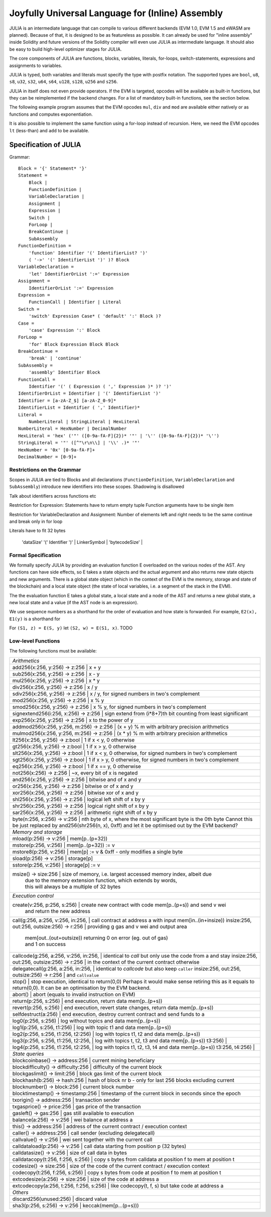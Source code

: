 #################################################
Joyfully Universal Language for (Inline) Assembly
#################################################

.. _julia:

.. index:: ! assembly, ! asm, ! evmasm, ! julia

JULIA is an intermediate language that can compile to various different backends
(EVM 1.0, EVM 1.5 and eWASM are planned).
Because of that, it is designed to be as featureless as possible.
It can already be used for "inline assembly" inside Solidity and
future versions of the Solidity compiler will even use JULIA as intermediate
language. It should also be easy to build high-level optimizer stages for JULIA.

The core components of JULIA are functions, blocks, variables, literals,
for-loops, switch-statements, expressions and assignments to variables.

JULIA is typed, both variables and literals must specify the type with postfix
notation. The supported types are ``bool``, ``u8``, ``s8``, ``u32``, ``s32``,
``u64``, ``s64``, ``u128``, ``s128``, ``u256`` and ``s256``.

JULIA in itself does not even provide operators. If the EVM is targeted,
opcodes will be available as built-in functions, but they can be reimplemented
if the backend changes. For a list of mandatory built-in functions, see the section below.

The following example program assumes that the EVM opcodes ``mul``, ``div``
and ``mod`` are available either natively or as functions and computes exponentiation.

.. code::
    {
        function power(base:u256, exponent:u256) -> (result:u256)
        {
            switch exponent
            0:u256: { result := 1:u256 }
            1:u256: { result := base }
            default:
            {
                result := power(mul(base, base), div(exponent, 2:u256))
                switch mod(exponent, 2:u256)
                    1:u256: { result := mul(base, result) }
            }
        }
    }

It is also possible to implement the same function using a for-loop
instead of recursion. Here, we need the EVM opcodes ``lt`` (less-than)
and ``add`` to be available.

.. code::
    {
        function power(base:u256, exponent:u256) -> (result:u256)
        {
            result := 1:u256
            for { let i := 0:u256 } lt(i, exponent) { i := add(i, 1:u256) }
            {
                result := mul(result, base)
            }
        }
    }

Specification of JULIA
======================

Grammar::

    Block = '{' Statement* '}'
    Statement =
        Block |
        FunctionDefinition |
        VariableDeclaration |
        Assignment |
        Expression |
        Switch |
        ForLoop |
        BreakContinue |
        SubAssembly
    FunctionDefinition =
        'function' Identifier '(' IdentifierList? ')'
        ( '->' '(' IdentifierList ')' )? Block
    VariableDeclaration =
        'let' IdentifierOrList ':=' Expression
    Assignment =
        IdentifierOrList ':=' Expression
    Expression =
        FunctionCall | Identifier | Literal
    Switch =
        'switch' Expression Case* ( 'default' ':' Block )?
    Case =
        'case' Expression ':' Block
    ForLoop =
        'for' Block Expression Block Block
    BreakContinue =
        'break' | 'continue'
    SubAssembly =
        'assembly' Identifier Block
    FunctionCall =
        Identifier '(' ( Expression ( ',' Expression )* )? ')'
    IdentifierOrList = Identifier | '(' IdentifierList ')'
    Identifier = [a-zA-Z_$] [a-zA-Z_0-9]*
    IdentifierList = Identifier ( ',' Identifier)*
    Literal =
        NumberLiteral | StringLiteral | HexLiteral
    NumberLiteral = HexNumber | DecimalNumber
    HexLiteral = 'hex' ('"' ([0-9a-fA-F]{2})* '"' | '\'' ([0-9a-fA-F]{2})* '\'')
    StringLiteral = '"' ([^"\r\n\\] | '\\' .)* '"'
    HexNumber = '0x' [0-9a-fA-F]+
    DecimalNumber = [0-9]+

Restrictions on the Grammar
---------------------------

Scopes in JULIA are tied to Blocks and all declarations
(``FunctionDefinition``, ``VariableDeclaration`` and ``SubAssembly``)
introduce new identifiers into these scopes. Shadowing is disallowed

Talk about identifiers across functions etc


Restriction for Expression: Statements have to return empty tuple
Function arguments have to be single item

Restriction for VariableDeclaration and Assignment: Number of elements left and right needs to be the same
continue and break only in for loop

Literals have to fit 32 bytes



     | 'dataSize' '(' Identifier ')' |
        LinkerSymbol |
        'bytecodeSize' |


Formal Specification
--------------------

We formally specify JULIA by providing an evaluation function E overloaded
on the various nodes of the AST. Any functions can have side effects, so
E takes a state objects and the actual argument and also returns new
state objects and new arguments. There is a global state object
(which in the context of the EVM is the memory, storage and state of the
blockchain) and a local state object (the state of local variables, i.e. a
segment of the stack in the EVM).

The the evaluation function E takes a global state, a local state and
a node of the AST and returns a new global state, a new local state
and a value (if the AST node is an expression).

We use sequence numbers as a shorthand for the order of evaluation
and how state is forwarded. For example, ``E2(x), E1(y)`` is a shorthand
for

For ``(S1, z) = E(S, y)`` let ``(S2, w) = E(S1, x)``. TODO

.. code::
    E(G, L, <{St1, ..., Stn}>: Block) =
        let L' be a copy of L that adds a new inner scope which contains
        all functions and variables declared in the block (but not its sub-blocks)
        variables are marked inactive for now
        TODO: more formal
        G1, L'1 = E(G, L', St1)
        G2, L'2 = E(G1, L'1, St2)
        ...
        Gn, L'n = E(G(n-1), L'(n-1), Stn)
        let L'' be a copy of L'n where the innermost scope is removed
        Gn, L''
    E(G, L, <function fname (param1, ..., paramn) -> (ret1, ..., retm) block>: FunctionDefinition) =
        G, L
    E(G, L, <let (var1, ..., varn) := value>: VariableDeclaration) =
        E(G, L, <(var1, ..., varn) := value>: Assignment)
    E(G, L, <(var1, ..., varn) := value>: Assignment) =
        let G', L', v1, ..., vn = E(G, L, value)
        let L'' be a copy of L' where L'[vi] = vi for i = 1, ..., n
        G, L''
    E(G, L, name: Identifier) =
        G, L, L[name]
    E(G, L, fname(arg1, ..., argn): FunctionCall) =
        G1, L1, vn = E(G, L, argn)
        ...
        G(n-1), L(n-1), v2 = E(G(n-2), L(n-2), arg2)
        Gn, Ln, v1 = E(G(n-1), L(n-1), arg1)
        Let <function fname (param1, ..., paramn) -> (ret1, ..., retm) block>
        be the function L[fname].
        Let L' be a copy of L that does not contain any variables in any scope,
        but which has a new innermost scope such that
        L'[parami] = vi and L'[reti] = 0
        Let G'', L'', rv1, ..., rvm = E(Gn, L', block)
        G'', Ln, rv1, ..., rvm
    E(G, L, l: HexLiteral) = G, L, hexString(l),
        where hexString decodes l from hex and left-aligns in into 32 bytes
    E(G, L, l: StringLiteral) = G, L, utf8EncodeLeftAligned(l),
        where utf8EncodeLeftAligned performs a utf8 encoding of l
        and aligns it left into 32 bytes
    E(G, L, n: HexNumber) = G, L, hex(n)
        where hex is the hexadecimal decoding function
    E(G, L, n: DecimalNumber) = G, L, dec(n),
        where dec is the decimal decoding function

Low-level Functions
-------------------

The following functions must be available:

+---------------------------------------------------------------------------------------------------------------+
| *Arithmetics*                                                                                                 |
+---------------------------------------------------------------------------------------------------------------+
| add256(x:256, y:256) -> z:256               | x + y                                                           |
+---------------------------------------------------------------------------------------------------------------+
| sub256(x:256, y:256) -> z:256               | x - y                                                           |
+---------------------------------------------------------------------------------------------------------------+
| mul256(x:256, y:256) -> z:256               | x * y                                                           |
+---------------------------------------------------------------------------------------------------------------+
| div256(x:256, y:256) -> z:256               | x / y                                                           |
+---------------------------------------------------------------------------------------------------------------+
| sdiv256(x:256, y:256) -> z:256              | x / y, for signed numbers in two's complement                   |
+---------------------------------------------------------------------------------------------------------------+
| mod256(x:256, y:256) -> z:256               | x % y                                                           |
+---------------------------------------------------------------------------------------------------------------+
| smod256(x:256, y:256) -> z:256              | x % y, for signed numbers in two's complement                   |
+---------------------------------------------------------------------------------------------------------------+
| signextend256(i:256, x:256) -> z:256        | sign extend from (i*8+7)th bit counting from least significant  |
+---------------------------------------------------------------------------------------------------------------+
| exp256(x:256, y:256) -> z:256               | x to the power of y                                             |
+---------------------------------------------------------------------------------------------------------------+
| addmod256(x:256, y:256, m:256) -> z:256     | (x + y) % m with arbitrary precision arithmetics                |
+---------------------------------------------------------------------------------------------------------------+
| mulmod256(x:256, y:256, m:256) -> z:256     | (x * y) % m with arbitrary precision arithmetics                |
+---------------------------------------------------------------------------------------------------------------+
| lt256(x:256, y:256) -> z:bool               | 1 if x < y, 0 otherwise                                         |
+---------------------------------------------------------------------------------------------------------------+
| gt256(x:256, y:256) -> z:bool               | 1 if x > y, 0 otherwise                                         |
+---------------------------------------------------------------------------------------------------------------+
| slt256(x:256, y:256) -> z:bool              | 1 if x < y, 0 otherwise, for signed numbers in two's complement |
+---------------------------------------------------------------------------------------------------------------+
| sgt256(x:256, y:256) -> z:bool              | 1 if x > y, 0 otherwise, for signed numbers in two's complement |
+---------------------------------------------------------------------------------------------------------------+
| eq256(x:256, y:256) -> z:bool               | 1 if x == y, 0 otherwise                                        |
+---------------------------------------------------------------------------------------------------------------+
| not256(x:256) -> z:256                      | ~x, every bit of x is negated                                   |
+---------------------------------------------------------------------------------------------------------------+
| and256(x:256, y:256) -> z:256               | bitwise and of x and y                                          |
+---------------------------------------------------------------------------------------------------------------+
| or256(x:256, y:256) -> z:256                | bitwise or of x and y                                           |
+---------------------------------------------------------------------------------------------------------------+
| xor256(x:256, y:256) -> z:256               | bitwise xor of x and y                                          |
+---------------------------------------------------------------------------------------------------------------+
| shl256(x:256, y:256) -> z:256               | logical left shift of x by y                                    |
+---------------------------------------------------------------------------------------------------------------+
| shr256(x:256, y:256) -> z:256               | logical right shift of x by y                                   |
+---------------------------------------------------------------------------------------------------------------+
| sar256(x:256, y:256) -> z:256               | arithmetic right shift of x by y                                |
+---------------------------------------------------------------------------------------------------------------+
| byte(n:256, x:256) -> v:256                 | nth byte of x, where the most significant byte is the 0th byte  |
| Cannot this be just replaced by and256(shr256(n, x), 0xff) and let it be optimised out by the EVM backend?    |
+---------------------------------------------------------------------------------------------------------------+
| *Memory and storage*                                                                                          |
+---------------------------------------------------------------------------------------------------------------+
| mload(p:256) -> v:256                       | mem[p..(p+32))                                                  |
+---------------------------------------------------------------------------------------------------------------+
| mstore(p:256, v:256)                        | mem[p..(p+32)) := v                                             |
+---------------------------------------------------------------------------------------------------------------+
| mstore8(p:256, v:256)                       | mem[p] := v & 0xff    - only modifies a single byte             |
+---------------------------------------------------------------------------------------------------------------+
| sload(p:256) -> v:256                       | storage[p]                                                      |
+---------------------------------------------------------------------------------------------------------------+
| sstore(p:256, v:256)                        | storage[p] := v                                                 |
+---------------------------------------------------------------------------------------------------------------+
| msize() -> size:256                         | size of memory, i.e. largest accessed memory index, albeit due  |
|                                             | due to the memory extension function, which extends by words,   |
|                                             | this will always be a multiple of 32 bytes                      |
+---------------------------------------------------------------------------------------------------------------+
| *Execution control*                                                                                           |
+---------------------------------------------------------------------------------------------------------------+
| create(v:256, p:256, s:256)                 | create new contract with code mem[p..(p+s)) and send v wei      |
|                                             | and return the new address                                      |
+---------------------------------------------------------------------------------------------------------------+
| call(g:256, a:256, v:256, in:256,           | call contract at address a with input mem[in..(in+insize))      |
| insize:256, out:256, outsize:256) -> r:256  | providing g gas and v wei and output area                       |
|                                             | mem[out..(out+outsize)) returning 0 on error (eg. out of gas)   |
|                                             | and 1 on success                                                |
+---------------------------------------------------------------------------------------------------------------+
| callcode(g:256, a:256, v:256, in:256,       | identical to `call` but only use the code from a and stay       |
| insize:256, out:256, outsize:256) -> r:256  | in the context of the current contract otherwise                |
+---------------------------------------------------------------------------------------------------------------+
| delegatecall(g:256, a:256, in:256,          | identical to `callcode` but also keep ``caller``                |
| insize:256, out:256, outsize:256) -> r:256  | and ``callvalue``                                               |
+---------------------------------------------------------------------------------------------------------------+
| stop()                                      | stop execution, identical to return(0,0)                        |
| Perhaps it would make sense retiring this as it equals to return(0,0). It can be an optimisation by the EVM   |
| backend.                                                                                                      |
+---------------------------------------------------------------------------------------------------------------+
| abort()                                     | abort (equals to invalid instruction on EVM)                    |
+---------------------------------------------------------------------------------------------------------------+
| return(p:256, s:256)                        | end execution, return data mem[p..(p+s))                        |
+---------------------------------------------------------------------------------------------------------------+
| revert(p:256, s:256)                        | end execution, revert state changes, return data mem[p..(p+s))  |
+---------------------------------------------------------------------------------------------------------------+
| selfdestruct(a:256)                         | end execution, destroy current contract and send funds to a     |
+---------------------------------------------------------------------------------------------------------------+
| log0(p:256, s:256)                          | log without topics and data mem[p..(p+s))                       |
+---------------------------------------------------------------------------------------------------------------+
| log1(p:256, s:256, t1:256)                  | log with topic t1 and data mem[p..(p+s))                        |
+---------------------------------------------------------------------------------------------------------------+
| log2(p:256, s:256, t1:256, t2:256)          | log with topics t1, t2 and data mem[p..(p+s))                   |
+---------------------------------------------------------------------------------------------------------------+
| log3(p:256, s:256, t1:256, t2:256,          | log with topics t, t2, t3 and data mem[p..(p+s))                |
| t3:256)                                     |                                                                 |
+---------------------------------------------------------------------------------------------------------------+
| log4(p:256, s:256, t1:256, t2:256,          | log with topics t1, t2, t3, t4 and data mem[p..(p+s))           |
| t3:256, t4:256)                             |                                                                 |
+---------------------------------------------------------------------------------------------------------------+
| *State queries*                                                                                               |
+---------------------------------------------------------------------------------------------------------------+
| blockcoinbase() -> address:256              | current mining beneficiary                                      |
+---------------------------------------------------------------------------------------------------------------+
| blockdifficulty() -> difficulty:256         | difficulty of the current block                                 |
+---------------------------------------------------------------------------------------------------------------+
| blockgaslimit() -> limit:256                | block gas limit of the current block                            |
+---------------------------------------------------------------------------------------------------------------+
| blockhash(b:256) -> hash:256                | hash of block nr b - only for last 256 blocks excluding current |
+---------------------------------------------------------------------------------------------------------------+
| blocknumber() -> block:256                  | current block number                                            |
+---------------------------------------------------------------------------------------------------------------+
| blocktimestamp() -> timestamp:256           | timestamp of the current block in seconds since the epoch       |
+---------------------------------------------------------------------------------------------------------------+
| txorigin() -> address:256                   | transaction sender                                              |
+---------------------------------------------------------------------------------------------------------------+
| txgasprice() -> price:256                   | gas price of the transaction                                    |
+---------------------------------------------------------------------------------------------------------------+
| gasleft() -> gas:256                        | gas still available to execution                                |
+---------------------------------------------------------------------------------------------------------------+
| balance(a:256) -> v:256                     | wei balance at address a                                        |
+---------------------------------------------------------------------------------------------------------------+
| this() -> address:256                       | address of the current contract / execution context             |
+---------------------------------------------------------------------------------------------------------------+
| caller() -> address:256                     | call sender (excluding delegatecall)                            |
+---------------------------------------------------------------------------------------------------------------+
| callvalue() -> v:256                        | wei sent together with the current call                         |
+---------------------------------------------------------------------------------------------------------------+
| calldataload(p:256) -> v:256                | call data starting from position p (32 bytes)                   |
+---------------------------------------------------------------------------------------------------------------+
| calldatasize() -> v:256                     | size of call data in bytes                                      |
+---------------------------------------------------------------------------------------------------------------+
| calldatacopy(t:256, f:256, s:256)           | copy s bytes from calldata at position f to mem at position t   |
+---------------------------------------------------------------------------------------------------------------+
| codesize() -> size:256                      | size of the code of the current contract / execution context    |
+---------------------------------------------------------------------------------------------------------------+
| codecopy(t:256, f:256, s:256)               | copy s bytes from code at position f to mem at position t       |
+---------------------------------------------------------------------------------------------------------------+
| extcodesize(a:256) -> size:256              | size of the code at address a                                   |
+---------------------------------------------------------------------------------------------------------------+
| extcodecopy(a:256, t:256, f:256, s:256)     | like codecopy(t, f, s) but take code at address a               |
+---------------------------------------------------------------------------------------------------------------+
| *Others*                                                                                                      |
+---------------------------------------------------------------------------------------------------------------+
| discard256(unused:256)                      | discard value                                                   |
+---------------------------------------------------------------------------------------------------------------+
| sha3(p:256, s:256) -> v:256                 | keccak(mem[p...(p+s)))                                          |
+---------------------------------------------------------------------------------------------------------------+
